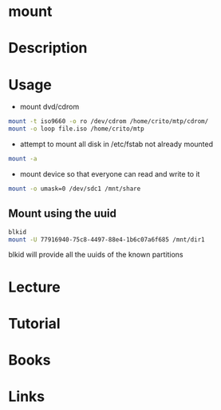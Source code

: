 #+TAGS: mount file_system


* mount
* Description
* Usage
- mount dvd/cdrom
#+BEGIN_SRC sh
mount -t iso9660 -o ro /dev/cdrom /home/crito/mtp/cdrom/
mount -o loop file.iso /home/crito/mtp
#+END_SRC

- attempt to mount all disk in /etc/fstab not already mounted
#+BEGIN_SRC sh
mount -a
#+END_SRC

- mount device so that everyone can read and write to it
#+BEGIN_SRC sh
mount -o umask=0 /dev/sdc1 /mnt/share
#+END_SRC

** Mount using the uuid
#+BEGIN_SRC sh
blkid
mount -U 77916940-75c8-4497-88e4-1b6c07a6f685 /mnt/dir1
#+END_SRC
blkid will provide all the uuids of the known partitions

* Lecture
* Tutorial
* Books
* Links
